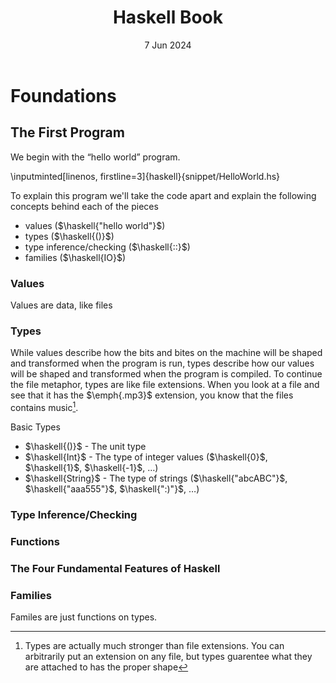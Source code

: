 #+TITLE: Haskell Book
#+DATE: 7 Jun 2024

#+LATEX_CLASS: book
#+LATEX_HEADER: \usepackage{tikz-cd}
#+LATEX_HEADER: \usepackage{adjustbox}
#+LATEX_HEADER: \usepackage{minted}
#+LATEX_HEADER: \usepackage{csquotes}
#+LATEX_HEADER: \NewDocumentCommand{\haskell}{m}{\mintinline{haskell}{#1}}

* Foundations

** The First Program

We begin with the \enquote{hello\ world} program.

\inputminted[linenos, firstline=3]{haskell}{snippet/HelloWorld.hs}

\begin{minted}[linenos, highlightlines={2}]{bash}
> cabal run hello_world
hello world
\end{minted}

To explain this program we'll take the code apart and explain the following concepts behind each of the pieces

- values ($\haskell{"hello world"}$)
- types ($\haskell{()}$)
- type inference/checking ($\haskell{::}$)
- families ($\haskell{IO}$)

*** Values

Values are data, like files

*** Types

While values describe how the bits and bites on the machine will be shaped and transformed when the program is run, types describe how our values will be shaped and transformed when the program is compiled. To continue the file metaphor, types are like file extensions. When you look at a file and see that it has the $\emph{.mp3}$ extension, you know that the files contains music\footnote{Types are actually much stronger than file extensions. You can arbitrarily put an extension on any file, but types guarentee what they are attached to has the proper shape}.

Basic Types
- $\haskell{()}$ - The unit type
- $\haskell{Int}$ - The type of integer values ($\haskell{0}$, $\haskell{1}$, $\haskell{-1}$, \ldots)
- $\haskell{String}$ - The type of strings ($\haskell{"abcABC"}$, $\haskell{"aaa555"}$, $\haskell{":)"}$, \ldots)

*** Type Inference/Checking

*** Functions

\begin{tikzcd}
                 & \haskell{"abc"}
                      \arrow[dl, "init" left]
                      \arrow[dr, "tail" right] & \\
  \haskell{"ab"} &                             & \haskell{"bc"}
\end{tikzcd}

*** The Four Fundamental Features of Haskell

\begin{adjustbox}{scale=3, center}
  \begin{tikzcd}
  T \arrow[d, orange, "class" left] \arrow[r, blue, "family"] & T \\
  V \arrow[r, red, "function"] & V \arrow[u, green, "index" right]
  \end{tikzcd}
\end{adjustbox}

\begin{adjustbox}{scale=3, center}
  \begin{tikzcd}[column sep=small]
    & Pair\ a\ b \arrow[dl, "fst" left] \arrow[dr, "snd" right] & \\
  a &                                                           & b
  \end{tikzcd}
\end{adjustbox}

\begin{adjustbox}{scale=3, center}
  \begin{tikzcd}[column sep=small]
                            & Either\ a\ b & \\
  a \arrow[ur, "Left" left] &              & b \arrow[ul, "Right" right]
  \end{tikzcd}
\end{adjustbox}

*** Families

Familes are just functions on types.
